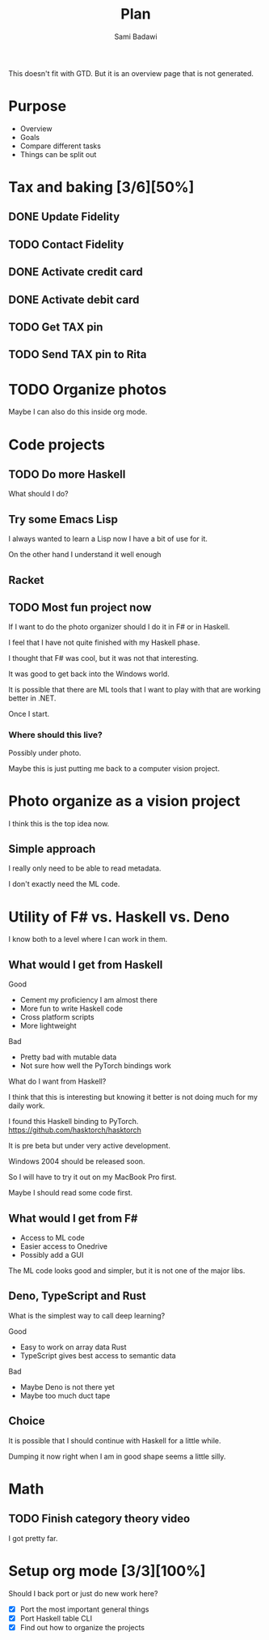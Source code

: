 #+OPTIONS: ^:nil
#+author: Sami Badawi
#+title: Plan
#+description: Overall current plan not generated by agenda, maybe some current goals.

This doesn't fit with GTD. But it is an overview page that is not generated.

* Purpose

 - Overview
 - Goals
 - Compare different tasks
 - Things can be split out

* Tax and baking [3/6][50%]
** DONE Update Fidelity
   CLOSED: [2020-05-10 Sun 16:15] DEADLINE: <2020-05-10 Sun>

** TODO Contact Fidelity
   DEADLINE: <2020-05-10 Sun>

** DONE Activate credit card
   CLOSED: [2020-05-10 Sun 15:18] DEADLINE: <2020-05-10 Sun>

** DONE Activate debit card
   CLOSED: [2020-05-10 Sun 15:18] DEADLINE: <2020-05-10 Sun>

** TODO Get TAX pin
   DEADLINE: <2020-05-10 Sun>

** TODO Send TAX pin to Rita

* TODO Organize photos

Maybe I can also do this inside org mode.

* Code projects

** TODO Do more Haskell

What should I do?

** Try some Emacs Lisp
 
I always wanted to learn a Lisp now I have a bit of use for it.

On the other hand I understand it well enough 

** Racket

** TODO Most fun project now

If I want to do the photo organizer should I do it in F# or in Haskell.

I feel that I have not quite finished with my Haskell phase.

I thought that F# was cool, but it was not that interesting.

It was good to get back into the Windows world.

It is possible that there are ML tools that I want to play with that are working better in .NET.

Once I start.

*** Where should this live?

Possibly under photo.

Maybe this is just putting me back to a computer vision project.

* Photo organize as a vision project

I think this is the top idea now.

** Simple approach

I really only need to be able to read metadata.

I don't exactly need the ML code.


* Utility of F# vs. Haskell vs. Deno

I know both to a level where I can work in them.

** What would I get from Haskell

**** Good
 - Cement my proficiency I am almost there
 - More fun to write Haskell code
 - Cross platform scripts
 - More lightweight

**** Bad
 - Pretty bad with mutable data 
 - Not sure how well the PyTorch bindings work

What do I want from Haskell?

I think that this is interesting but knowing it better is not doing much for my daily work.

I found this Haskell binding to PyTorch. 
https://github.com/hasktorch/hasktorch

It is pre beta but under very active development.

Windows 2004 should be released soon.

So I will have to try it out on my MacBook Pro first.

Maybe I should read some code first.

** What would I get from F#

 - Access to ML code
 - Easier access to Onedrive
 - Possibly add a GUI

The ML code looks good and simpler, but it is not one of the major libs.

** Deno, TypeScript and Rust

What is the simplest way to call deep learning?

**** Good
 - Easy to work on array data Rust
 - TypeScript gives best access to semantic data

**** Bad
 - Maybe Deno is not there yet
 - Maybe too much duct tape 

** Choice

It is possible that I should continue with Haskell for a little while.

Dumping it now right when I am in good shape seems a little silly.



* Math

** TODO Finish category theory video

I got pretty far.

* Setup org mode [3/3][100%]

Should I back port or just do new work here?

 - [X] Port the most important general things
 - [X] Port Haskell table CLI
 - [X] Find out how to organize the projects






